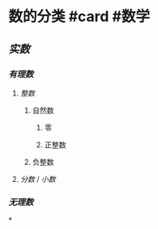 * 数的分类 #card #数学
:PROPERTIES:
:card-last-interval: 4
:card-repeats: 2
:card-ease-factor: 2.7
:card-next-schedule: 2022-06-29T11:23:11.188Z
:card-last-reviewed: 2022-06-25T11:23:11.188Z
:card-last-score: 5
:END:
** [[实数]]
*** [[有理数]]
:PROPERTIES:
:collapsed: true
:END:
**** [[整数]]
***** 自然数
****** 零
****** 正整数
***** 负整数
**** [[分数]] / [[小数]]
*** [[无理数]]
*